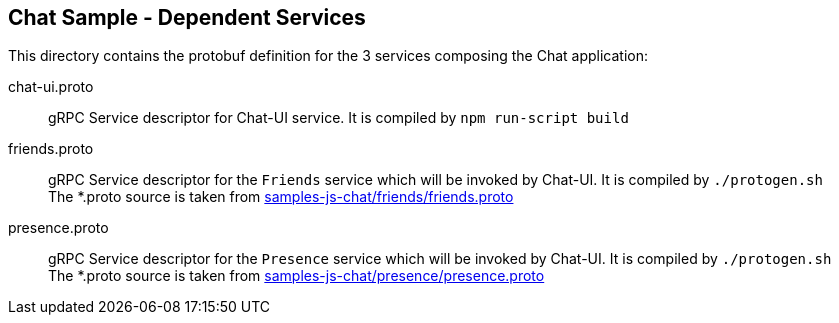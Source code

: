## Chat Sample - Dependent Services

This directory contains the protobuf definition for the 3 services composing the Chat application:

chat-ui.proto:: gRPC Service descriptor for Chat-UI service. It is compiled by `npm run-script build`

friends.proto:: gRPC Service descriptor for the `Friends` service which will be invoked by Chat-UI. It is compiled by `./protogen.sh`
{nbsp} +
The *.proto source is taken from https://github.com/cloudstateio/samples-js-chat/blob/master/friends/friends.proto[samples-js-chat/friends/friends.proto]

presence.proto:: gRPC Service descriptor for the `Presence` service which will be invoked by Chat-UI. It is compiled by `./protogen.sh`
{nbsp} +
The *.proto source is taken from https://github.com/cloudstateio/samples-js-chat/blob/master/presence/presence.proto[samples-js-chat/presence/presence.proto]
